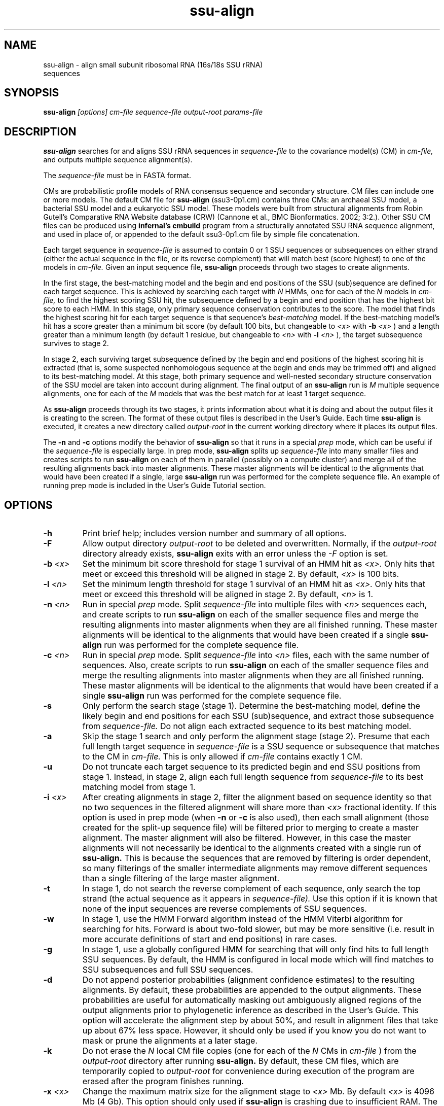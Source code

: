 .TH "ssu-align" 1 "@RELEASEDATE@" "@PACKAGE@ @RELEASE@" "@PACKAGE@ Manual"

.SH NAME
.TP 
ssu-align - align small subunit ribosomal RNA (16s/18s SSU rRNA) sequences

.SH SYNOPSIS
.B ssu-align
.I [options]
.I cm-file
.I sequence-file
.I output-root
.I params-file

.SH DESCRIPTION

.B ssu-align
searches for and aligns SSU rRNA sequences in 
.I sequence-file
to the covariance model(s) (CM) in
.I cm-file,
and outputs multiple sequence alignment(s).

.PP
The
.I sequence-file 
must be in FASTA format.

.PP
CMs are probabilistic profile models of RNA consensus sequence and
secondary structure.  CM files can include one or more models.  The
default CM file for
.B ssu-align
(ssu3-0p1.cm) contains three CMs: an archaeal SSU model, a bacterial
SSU model and a eukaryotic SSU model. These models were built from
structural alignments from Robin Gutell's Comparative RNA Website
database (CRW) (Cannone et al., BMC Bionformatics. 2002; 3:2.).
Other SSU CM files can be produced using 
.B infernal's
.B cmbuild 
program from a structurally annotated SSU RNA sequence alignment, and
used in place of, or appended to the default ssu3-0p1.cm file by
simple file concatenation.

.PP
Each target sequence in 
.I sequence-file 
is assumed to contain 0 or 1 SSU sequences or subsequences on either
strand (either the actual sequence in the file, or its reverse
complement) that will match best (score highest) to one of the models
in 
.I cm-file.
Given an input sequence file, 
.B ssu-align 
proceeds through two stages to create alignments.  

.PP
In the first stage,
the best-matching model and the begin and end positions of the SSU
(sub)sequence are defined for each target sequence. This is achieved by
searching each target with
.I N
HMMs, one for each of the 
.I N
models in 
.I cm-file,
to find the highest scoring SSU hit,
the subsequence defined by a begin and end position that has the
highest bit score to each HMM.  In this stage, only primary sequence
conservation contributes to the score. The model that finds the
highest scoring hit for each target sequence is that sequence's
.I "best-matching" 
model.  If the best-matching model's hit has a score
greater than a minimum bit score (by default 100 bits, but changeable to
.I <x> 
with 
.BI -b " <x>"
) and a length greater than a minimum length (by default 1 residue, but changeable to 
.I <n>
with 
.BI -l " <n>"
), 
the target subsequence survives to stage 2. 

.PP
In stage 2, each surviving target subsequence defined by the begin and
end positions of the highest scoring hit is extracted (that is, some
suspected nonhomologous sequence at the begin and ends may be trimmed
off) and aligned to its best-matching model. At this stage, both
primary sequence and well-nested secondary structure conservation of
the SSU model are taken into account during alignment. The final
output of an
.B ssu-align 
run is 
.I M 
multiple sequence alignments, one for each
of the 
.I M
models that was the best match for at least 1 target sequence. 

.PP 
As
.B ssu-align
proceeds through its two stages, it prints information about what it
is doing and about the output files it is creating to the screen. The
format of these output files is described in the User's Guide.
Each time 
.B ssu-align 
is executed, it creates a new directory called
.I output-root
in the current working directory where it places its output files.

.PP 
The 
.B -n 
and
.B -c
options modify the behavior of
.B ssu-align 
so that it runs in a special
.I "prep"
mode, which can be useful if the
.I sequence-file
is especially large.
In prep mode, 
.B ssu-align 
splits up 
.I sequence-file
into many smaller files and creates
scripts to run 
.B ssu-align
on each of them in parallel (possibly on a compute cluster) and merge all of
the resulting alignments back into master alignments. These master
alignments will be identical to the alignments that would have been
created if a single, large
.B ssu-align
run was performed for the complete sequence file. An example of
running prep mode is included in the User's Guide Tutorial section.

.SH OPTIONS

.TP
.B -h
Print brief help; includes version number and summary of
all options.

.TP
.BI -F
Allow output directory 
.I output-root
to be deleted and
overwritten. Normally, if the
.I output-root 
directory already exists, 
.B ssu-align 
exits with an error unless the
.I -F
option is set.

.TP
.BI -b " <x>"
Set the minimum bit score threshold for stage 1 survival of an HMM hit as
.I <x>.
Only hits that meet or exceed this threshold will be aligned in stage 2.
By default, 
.I <x>
is 100 bits. 

.TP
.BI -l " <n>"
Set the minimum length threshold for stage 1 survival of
an HMM hit as
.I <x>.
Only hits that meet or exceed this threshold will be aligned in stage 2.
By default, 
.I <n>
is 1.

.TP
.BI -n " <n>"
Run in special 
.I "prep"
mode. Split 
.I sequence-file
into multiple files with
.I <n>
sequences each, and create scripts to run 
.B ssu-align 
on each of the smaller sequence files and merge the resulting
alignments into master alignments when they are all finished running. 
These master alignments will be identical to the alignments that would
have been created if a single
.B ssu-align
run was performed for the complete sequence file.

.TP
.BI -c " <n>"
Run in special 
.I "prep"
mode. Split 
.I sequence-file
into 
.I <n> 
files, each with the same number of sequences.
Also, create scripts to run 
.B ssu-align 
on each of the smaller sequence files and merge the resulting
alignments into master alignments when they are all finished running. 
These master alignments will be identical to the alignments that would
have been created if a single
.B ssu-align
run was performed for the complete sequence file.

.TP
.B -s 
Only perform the search stage (stage 1). Determine
the best-matching model, define the likely begin
and end positions for each SSU (sub)sequence, and extract those
subsequence from 
.I sequence-file. 
Do not align each extracted sequence to its best matching model.

.TP
.B -a 
Skip the stage 1 search and only perform the alignment stage (stage 2).
Presume that each full length target sequence in
.I sequence-file
is a SSU sequence or subsequence that matches
to the CM in 
.I cm-file.
This is only allowed if
.I cm-file
contains exactly 1 CM.

.TP
.B -u 
Do not truncate each target sequence to its predicted begin and end
SSU positions from stage 1. Instead, in stage 2, align each 
full length sequence from
.I sequence-file
to its best matching model from stage 1.

.TP
.BI -i " <x>"
After creating alignments in stage 2, filter the alignment based on
sequence identity so that no two sequences in the filtered alignment
will share more than
.I <x>
fractional identity. If this option is used in prep mode
(when 
.B -n
or 
.B -c 
is also used), then each small alignment (those created for the
split-up sequence file) 
will be filtered prior to merging to create a master
alignment. The master alignment will also be filtered.
However, in this case the master alignments will not necessarily be identical to the
alignments created with a single run of
.B ssu-align.
This is because the sequences that are removed by filtering is order
dependent, so many filterings of the smaller intermediate alignments
may remove different sequences than a single filtering of the large master
alignment.

.TP
.B -t
In stage 1, do not search the reverse complement of each sequence,
only search the top strand (the actual sequence as it appears in
.I sequence-file).
Use this option if it is known that none of the input
sequences are reverse complements of SSU sequences. 

.TP
.B -w
In stage 1, use the HMM Forward algorithm instead of the HMM Viterbi
algorithm for searching for hits. Forward is about two-fold slower,
but may be more sensitive (i.e. result in more accurate definitions of
start and end positions) in rare cases.

.TP
.B -g
In stage 1, use a globally configured HMM for searching that will only
find hits to full length SSU sequences.  By default, the
HMM is configured in local mode which will find matches to SSU
subsequences and full SSU sequences.

.TP
.B -d
Do not append posterior probabilities (alignment confidence estimates)
to the resulting alignments. By default, these probabilities are
appended to the output alignments. These probabilities are useful for
automatically masking out ambiguously aligned regions of the output
alignments prior to phylogenetic inference as described in the User's
Guide. This option will accelerate the alignment step by about 50%,
and result in alignment files that take up about 67% less
space. However, it should only be used if you know you do not want to
mask or prune the alignments at a later stage.

.TP
.B -k
Do not erase the 
.I N
local CM file copies (one for each of the 
.I N
CMs in 
.I cm-file
) from the 
.I output-root
directory after running
.B ssu-align.
By default, these CM files, which are temporarily copied to 
.I output-root
for convenience during execution of the program are erased
after the program finishes running.

.TP
.BI -x " <x>"
Change the maximum matrix size for the alignment stage to 
.I <x> 
Mb. By default 
.I <x> 
is 4096 Mb (4 Gb). This option should only used if
.B ssu-align
is crashing due to insufficient RAM. The program should tell you if
this is the case with an informative error message, but may not in all
cases. It is 
.I not 
necessary to decrease 
.I <x>
if your computer has less than 4 Gb of RAM. 
